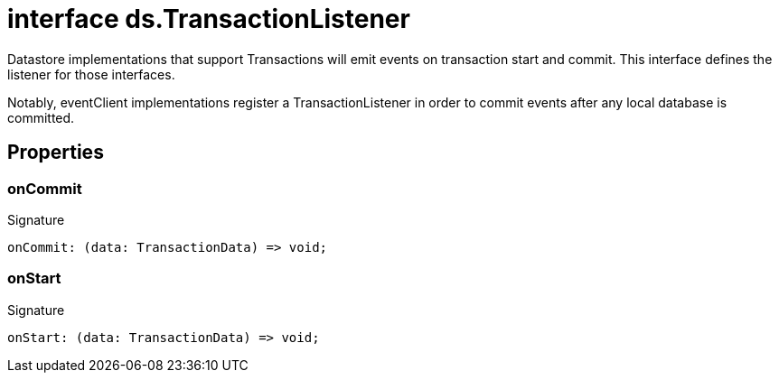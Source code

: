 = interface ds.TransactionListener

Datastore implementations that support Transactions will emit events on transaction start and commit. This interface defines the listener for those interfaces.

Notably, eventClient implementations register a TransactionListener in order to commit events after any local database is committed.



== Properties

[id="eventicle_eventicle-utilities_ds_TransactionListener_onCommit_member"]
=== onCommit

========






.Signature
[source,typescript]
----
onCommit: (data: TransactionData) => void;
----

========
[id="eventicle_eventicle-utilities_ds_TransactionListener_onStart_member"]
=== onStart

========






.Signature
[source,typescript]
----
onStart: (data: TransactionData) => void;
----

========
